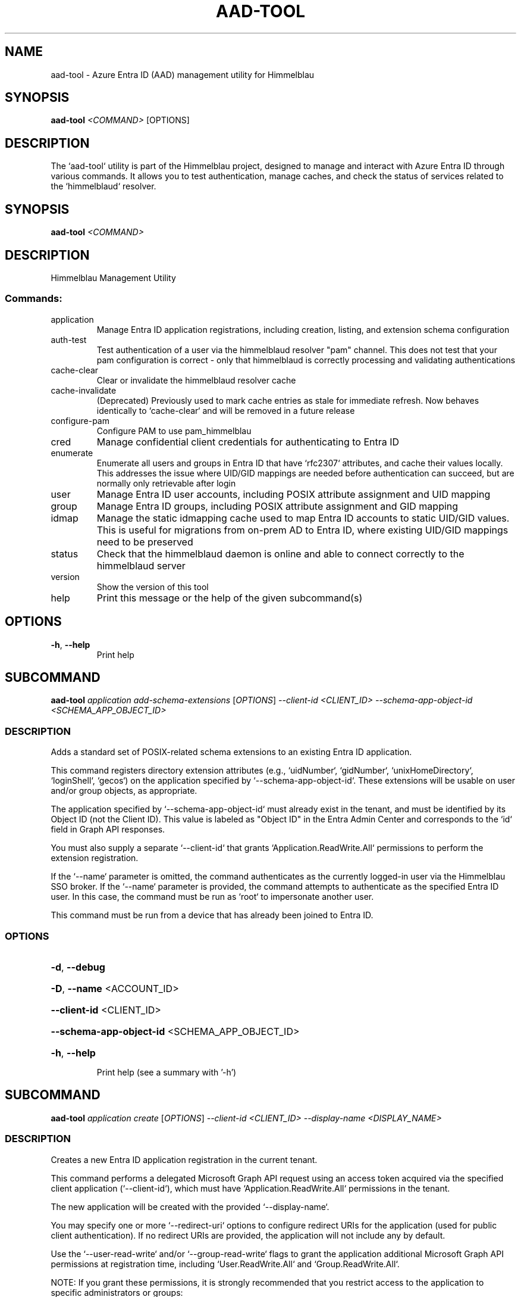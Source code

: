 .TH AAD-TOOL "1" "2025-07-15" "aad-tool" "User Commands"
.SH NAME
aad-tool \- Azure Entra ID (AAD) management utility for Himmelblau
.SH SYNOPSIS
.B aad-tool
\fI<COMMAND>\fR [OPTIONS]
.SH DESCRIPTION
The `aad-tool` utility is part of the Himmelblau project, designed to manage and interact with Azure Entra ID through various commands. It allows you to test authentication, manage caches, and check the status of services related to the `himmelblaud` resolver.
.\" DO NOT MODIFY THIS FILE!  It was generated by help2man 1.49.3.
.SH SYNOPSIS
.B aad-tool \fI\,<COMMAND>\/\fR
.SH DESCRIPTION
Himmelblau Management Utility
.SS "Commands:"
.TP
application
Manage Entra ID application registrations, including creation, listing, and extension schema configuration
.TP
auth\-test
Test authentication of a user via the himmelblaud resolver "pam" channel. This does not test that your pam configuration is correct \- only that himmelblaud is correctly processing and validating authentications
.TP
cache\-clear
Clear or invalidate the himmelblaud resolver cache
.TP
cache\-invalidate
(Deprecated) Previously used to mark cache entries as stale for immediate refresh. Now behaves identically to `cache\-clear` and will be removed in a future release
.TP
configure\-pam
Configure PAM to use pam_himmelblau
.TP
cred
Manage confidential client credentials for authenticating to Entra ID
.TP
enumerate
Enumerate all users and groups in Entra ID that have `rfc2307` attributes, and cache their values locally. This addresses the issue where UID/GID mappings are needed before authentication can succeed, but are normally only retrievable after login
.TP
user
Manage Entra ID user accounts, including POSIX attribute assignment and UID mapping
.TP
group
Manage Entra ID groups, including POSIX attribute assignment and GID mapping
.TP
idmap
Manage the static idmapping cache used to map Entra ID accounts to static UID/GID values. This is useful for migrations from on\-prem AD to Entra ID, where existing UID/GID mappings need to be preserved
.TP
status
Check that the himmelblaud daemon is online and able to connect correctly to the himmelblaud server
.TP
version
Show the version of this tool
.TP
help
Print this message or the help of the given subcommand(s)
.SH OPTIONS
.TP
\fB\-h\fR, \fB\-\-help\fR
Print help
.PP
.\" DO NOT MODIFY THIS FILE!  It was generated by help2man 1.49.3.
.SH SUBCOMMAND
.B aad-tool \fI\,application add-schema-extensions \/\fR[\fI\,OPTIONS\/\fR] \fI\,--client-id <CLIENT_ID> --schema-app-object-id <SCHEMA_APP_OBJECT_ID>\/\fR
.SS DESCRIPTION
Adds a standard set of POSIX\-related schema extensions to an existing Entra ID application.
.PP
This command registers directory extension attributes (e.g., `uidNumber`, `gidNumber`, `unixHomeDirectory`, `loginShell`, `gecos`) on the application specified by `\-\-schema\-app\-object\-id`. These extensions will be usable on user and/or group objects, as appropriate.
.PP
The application specified by `\-\-schema\-app\-object\-id` must already exist in the tenant, and must be identified by its Object ID (not the Client ID). This value is labeled as "Object ID" in the Entra Admin Center and corresponds to the `id` field in Graph API responses.
.PP
You must also supply a separate `\-\-client\-id` that grants `Application.ReadWrite.All` permissions to perform the extension registration.
.PP
If the `\-\-name` parameter is omitted, the command authenticates as the currently logged\-in user via the Himmelblau SSO broker. If the `\-\-name` parameter is provided, the command attempts to authenticate as the specified Entra ID user. In this case, the command must be run as `root` to impersonate another user.
.PP
This command must be run from a device that has already been joined to Entra ID.
.SS OPTIONS
.HP
\fB\-d\fR, \fB\-\-debug\fR
.HP
\fB\-D\fR, \fB\-\-name\fR <ACCOUNT_ID>
.HP
\fB\-\-client\-id\fR <CLIENT_ID>
.HP
\fB\-\-schema\-app\-object\-id\fR <SCHEMA_APP_OBJECT_ID>
.HP
\fB\-h\fR, \fB\-\-help\fR
.IP
Print help (see a summary with '\-h')
.PP
.\" DO NOT MODIFY THIS FILE!  It was generated by help2man 1.49.3.
.SH SUBCOMMAND
.B aad-tool \fI\,application create \/\fR[\fI\,OPTIONS\/\fR] \fI\,--client-id <CLIENT_ID> --display-name <DISPLAY_NAME>\/\fR
.SS DESCRIPTION
Creates a new Entra ID application registration in the current tenant.
.PP
This command performs a delegated Microsoft Graph API request using an access token acquired via the specified client application (`\-\-client\-id`), which must have `Application.ReadWrite.All` permissions in the tenant.
.PP
The new application will be created with the provided `\-\-display\-name`.
.PP
You may specify one or more `\-\-redirect\-uri` options to configure redirect URIs for the application (used for public client authentication). If no redirect URIs are provided, the application will not include any by default.
.PP
Use the `\-\-user\-read\-write` and/or `\-\-group\-read\-write` flags to grant the application additional Microsoft Graph API permissions at registration time, including `User.ReadWrite.All` and `Group.ReadWrite.All`.
.PP
NOTE: If you grant these permissions, it is strongly recommended that you restrict access to the application to specific administrators or groups:
.PP
1. In the Microsoft Entra admin portal, go to Entra???ID \-> Enterprise applications and find your app's entry. 2. Under Properties, set "Assignment required?" to Yes. 3. Go to Users and groups, click Add, and assign only the specific users or groups you want to have access.
.PP
If the `\-\-name` parameter is omitted, the command authenticates as the currently logged\-in user via the Himmelblau SSO broker. If the `\-\-name` parameter is provided, the command attempts to authenticate as the specified Entra ID user. In this case, the command must be run as `root` to impersonate another user.
.PP
This command must be run from a device that has already been joined to Entra ID.
.SS OPTIONS
.HP
\fB\-d\fR, \fB\-\-debug\fR
.HP
\fB\-D\fR, \fB\-\-name\fR <ACCOUNT_ID>
.HP
\fB\-\-client\-id\fR <CLIENT_ID>
.HP
\fB\-\-display\-name\fR <DISPLAY_NAME>
.HP
\fB\-\-redirect\-uri\fR <URI>
.HP
\fB\-\-user\-read\-write\fR
.HP
\fB\-\-group\-read\-write\fR
.HP
\fB\-h\fR, \fB\-\-help\fR
.IP
Print help (see a summary with '\-h')
.PP
.\" DO NOT MODIFY THIS FILE!  It was generated by help2man 1.49.3.
.SH SUBCOMMAND
.B aad-tool \fI\,application list-schema-extensions \/\fR[\fI\,OPTIONS\/\fR] \fI\,--client-id <CLIENT_ID> --schema-app-object-id <SCHEMA_APP_OBJECT_ID>\/\fR
.SS DESCRIPTION
Lists the schema extension attributes registered on an Entra ID application.
.PP
This command retrieves the directory extension attributes (e.g., `uidNumber`, `gidNumber`, etc.) that have been added to the application identified by `\-\-schema\-app\-object\-id`.
.PP
The `\-\-schema\-app\-object\-id` parameter must be the Object ID of the application (not the Client ID), as shown in the Entra Admin Center. This value corresponds to the `id` field in Microsoft Graph and is required to query extension properties.
.PP
You must also supply a separate `\-\-client\-id` that grants `Application.Read.All` or `Application.ReadWrite.All` permissions in the tenant to perform this query.
.PP
If the `\-\-name` parameter is omitted, the command authenticates as the currently logged\-in user via the Himmelblau SSO broker. If the `\-\-name` parameter is provided, the command attempts to authenticate as the specified Entra ID user. In this case, the command must be run as `root` to impersonate another user.
.PP
This command must be run from a device that has already been joined to Entra ID.
.SS OPTIONS
.HP
\fB\-d\fR, \fB\-\-debug\fR
.HP
\fB\-D\fR, \fB\-\-name\fR <ACCOUNT_ID>
.HP
\fB\-\-client\-id\fR <CLIENT_ID>
.HP
\fB\-\-schema\-app\-object\-id\fR <SCHEMA_APP_OBJECT_ID>
.HP
\fB\-h\fR, \fB\-\-help\fR
.IP
Print help (see a summary with '\-h')
.PP
.\" DO NOT MODIFY THIS FILE!  It was generated by help2man 1.49.3.
.SH SUBCOMMAND
.B aad-tool \fI\,application list \/\fR[\fI\,OPTIONS\/\fR] \fI\,--client-id <CLIENT_ID>\/\fR
.SS DESCRIPTION
Lists Entra ID application registrations in the current tenant.
.PP
This command performs a delegated Microsoft Graph API request using an access token acquired via the specified client application (`\-\-client\-id`), which must have `Application.Read.All` permissions in the tenant.
.PP
If the `\-\-name` parameter is omitted, the command authenticates as the currently logged\-in user via the Himmelblau SSO broker. If the `\-\-name` parameter is provided, the command attempts to authenticate as the specified Entra ID user. In this case, the command must be run as `root` to impersonate another user.
.PP
This command must be run from a device that has already been joined to Entra ID.
.SS OPTIONS
.HP
\fB\-d\fR, \fB\-\-debug\fR
.HP
\fB\-D\fR, \fB\-\-name\fR <ACCOUNT_ID>
.HP
\fB\-\-client\-id\fR <CLIENT_ID>
.HP
\fB\-h\fR, \fB\-\-help\fR
.IP
Print help (see a summary with '\-h')
.PP
.\" DO NOT MODIFY THIS FILE!  It was generated by help2man 1.49.3.
.SH SUBCOMMAND
.B aad-tool \fI\,auth-test \/\fR[\fI\,OPTIONS\/\fR] \fI\,--name <ACCOUNT_ID>\/\fR
.SS DESCRIPTION
Test authentication of a user via the himmelblaud resolver "pam" channel. This does not test that your pam configuration is correct \- only that himmelblaud is correctly processing and validating authentications
.SS OPTIONS
.HP
\fB\-d\fR, \fB\-\-debug\fR
.HP
\fB\-D\fR, \fB\-\-name\fR <ACCOUNT_ID>
.TP
\fB\-h\fR, \fB\-\-help\fR
Print help
.PP
.\" DO NOT MODIFY THIS FILE!  It was generated by help2man 1.49.3.
.SH SUBCOMMAND
.B aad-tool \fI\,cache-clear \/\fR[\fI\,OPTIONS\/\fR]
.SS DESCRIPTION
Clear or invalidate the himmelblaud resolver cache.
.PP
By default, this marks all cached user and group entries as stale, forcing them to refresh immediately when next used.
.PP
Specify \fB\-\-enumerate\fR, \fB\-\-idmap\fR, \fB\-\-nss\fR, or \fB\-\-mapped\fR to clear these individual caches as well. Omit all these to clear them all.
.PP
Use `\-\-full` to completely purge the user and group cache entries and unjoin the host from Entra ID. This is irreversible.
.SS OPTIONS
.HP
\fB\-d\fR, \fB\-\-debug\fR
.HP
\fB\-\-enumerate\fR
.IP
Only clear the enumerated users/groups cache
.HP
\fB\-\-idmap\fR
.IP
Only clear the idmap cache (alias for \fB\-\-enumerate\fR)
.HP
\fB\-\-nss\fR
.IP
Only clear the nss cache
.HP
\fB\-\-mapped\fR
.IP
Only clear the mapped name cache
.HP
\fB\-\-full\fR
.IP
Force a full cache wipe and unjoin the host from Entra ID. This is probably not what you want
.HP
\fB\-h\fR, \fB\-\-help\fR
.IP
Print help (see a summary with '\-h')
.PP
.\" DO NOT MODIFY THIS FILE!  It was generated by help2man 1.49.3.
.SH SUBCOMMAND
.B aad-tool \fI\,cache-invalidate \/\fR[\fI\,OPTIONS\/\fR]
.SS DESCRIPTION
(Deprecated) Previously used to mark cache entries as stale for immediate refresh. Now behaves identically to `cache\-clear` and will be removed in a future release
.SS OPTIONS
.HP
\fB\-d\fR, \fB\-\-debug\fR
.HP
\fB\-\-enumerate\fR
.HP
\fB\-\-idmap\fR
.HP
\fB\-\-nss\fR
.HP
\fB\-\-mapped\fR
.HP
\fB\-\-full\fR
.TP
\fB\-h\fR, \fB\-\-help\fR
Print help
.PP
.\" DO NOT MODIFY THIS FILE!  It was generated by help2man 1.49.3.
.SH SUBCOMMAND
.B aad-tool \fI\,configure-pam \/\fR[\fI\,OPTIONS\/\fR]
.SS DESCRIPTION
Configure PAM to use pam_himmelblau
.SS OPTIONS
.HP
\fB\-d\fR, \fB\-\-debug\fR
.HP
\fB\-\-really\fR
.HP
\fB\-\-auth\-file\fR <AUTH_FILE>
.HP
\fB\-\-account\-file\fR <ACCOUNT_FILE>
.HP
\fB\-\-session\-file\fR <SESSION_FILE>
.HP
\fB\-\-password\-file\fR <PASSWORD_FILE>
.TP
\fB\-h\fR, \fB\-\-help\fR
Print help
.PP
.\" DO NOT MODIFY THIS FILE!  It was generated by help2man 1.49.3.
.SH SUBCOMMAND
.B aad-tool \fI\,cred cert \/\fR[\fI\,OPTIONS\/\fR] \fI\,--client-id <CLIENT_ID> --domain <DOMAIN> --valid-days <VALID_DAYS> --cert-out <CERT_OUT>\/\fR
.SS DESCRIPTION
Generate an RS256 HSM\-backed key pair with a self\-signed certificate for confidential client authentication.
.PP
To set this up:
.PP
1. In the Entra ID portal, navigate to Azure Active Directory \-> App registrations, then open (or create) your application.
.PP
2. Under Manage > Certificates & secrets, go to the Certificates tab.
.PP
3. Click Upload certificate and select the PEM file generated by this command.
.PP
4. Azure will store this cert for authenticating via public key.
.PP
The private key never leaves your TPM (or SoftHSM).
.PP
When this cred needs renewed in the future, simple run this command again to replace the expired certificate.
.PP
Example: aad\-tool cred cert \fB\-\-client\-id\fR <CLIENT_ID> \fB\-\-valid\-days\fR 365 \fB\-\-cert\-out\fR \fI\,/tmp/my\-cert.crt\/\fP
.SS OPTIONS
.HP
\fB\-d\fR, \fB\-\-debug\fR
.HP
\fB\-\-client\-id\fR <CLIENT_ID>
.IP
The Azure AD application (client) ID this certificate is associated with
.HP
\fB\-\-domain\fR <DOMAIN>
.IP
The tenant domain this certificate is associated with
.HP
\fB\-\-valid\-days\fR <VALID_DAYS>
.IP
Number of days the self\-signed certificate will be valid
.HP
\fB\-\-cert\-out\fR <CERT_OUT>
.IP
Path to write the generated PEM certificate file. This is the file you will upload to Entra ID
.HP
\fB\-h\fR, \fB\-\-help\fR
.IP
Print help (see a summary with '\-h')
.PP
.\" DO NOT MODIFY THIS FILE!  It was generated by help2man 1.49.3.
.SH SUBCOMMAND
.B aad-tool \fI\,cred delete \/\fR[\fI\,OPTIONS\/\fR] \fI\,--domain <DOMAIN>\/\fR
.SS DESCRIPTION
Delete confidential client credentials (secret, certificate, or both)
.PP
This deletes stored confidential client credentials from Himmelblau's encrypted cache. If neither `\-\-secret` nor `\-\-cert` is specified, both will be deleted.
.PP
Example: aad\-tool cred delete \fB\-\-domain\fR <DOMAIN> aad\-tool cred delete \fB\-\-domain\fR <DOMAIN> \fB\-\-secret\fR aad\-tool cred delete \fB\-\-domain\fR <DOMAIN> \fB\-\-cert\fR
.SS OPTIONS
.HP
\fB\-d\fR, \fB\-\-debug\fR
.HP
\fB\-\-domain\fR <DOMAIN>
.IP
The tenant domain whose creds will be deleted
.HP
\fB\-\-secret\fR
.IP
Delete only the client secret (not the certificate)
.HP
\fB\-\-cert\fR
.IP
Delete only the client certificate (not the secret)
.HP
\fB\-h\fR, \fB\-\-help\fR
.IP
Print help (see a summary with '\-h')
.PP
.\" DO NOT MODIFY THIS FILE!  It was generated by help2man 1.49.3.
.SH SUBCOMMAND
.B aad-tool \fI\,cred list \/\fR[\fI\,OPTIONS\/\fR] \fI\,--domain <DOMAIN>\/\fR
.SS DESCRIPTION
List the presence of confidential client credentials
.PP
This checks Himmelblau's encrypted cache to see whether a client secret and/or client certificate exists for the given domain.
.PP
Example: aad\-tool cred list \fB\-\-domain\fR <DOMAIN>
.SS OPTIONS
.HP
\fB\-d\fR, \fB\-\-debug\fR
.HP
\fB\-\-domain\fR <DOMAIN>
.HP
\fB\-h\fR, \fB\-\-help\fR
.IP
Print help (see a summary with '\-h')
.PP
.\" DO NOT MODIFY THIS FILE!  It was generated by help2man 1.49.3.
.SH SUBCOMMAND
.B aad-tool \fI\,cred secret \/\fR[\fI\,OPTIONS\/\fR] \fI\,--client-id <CLIENT_ID> --domain <DOMAIN> --secret <SECRET>\/\fR
.SS DESCRIPTION
Store a client secret for confidential client authentication.
.PP
To set this up:
.PP
1. In the Entra ID portal, navigate to Azure Active Directory \-> App registrations, then open (or create) your application.
.PP
2. Under Manage > Certificates & secrets, go to the Client secrets tab.
.PP
3. Click New client secret, choose an expiry, and click Add.
.PP
4. Copy the Value (not Secret ID) immediately. You won't be able to see it again.
.PP
5. Use that value with this command to store it in Himmelblau???s encrypted cache.
.PP
When this cred needs renewed in the future, simple run this command again to replace the expired secret.
.PP
Example: aad\-tool cred secret \fB\-\-client\-id\fR <CLIENT_ID> \fB\-\-secret\fR <SECRET_VALUE>
.SS OPTIONS
.HP
\fB\-d\fR, \fB\-\-debug\fR
.HP
\fB\-\-client\-id\fR <CLIENT_ID>
.IP
The Azure AD application (client) ID this secret is associated with
.HP
\fB\-\-domain\fR <DOMAIN>
.IP
The tenant domain this secret is associated with
.HP
\fB\-\-secret\fR <SECRET>
.IP
The client secret value copied from the Entra ID portal
.HP
\fB\-h\fR, \fB\-\-help\fR
.IP
Print help (see a summary with '\-h')
.PP
.\" DO NOT MODIFY THIS FILE!  It was generated by help2man 1.49.3.
.SH SUBCOMMAND
.B aad-tool \fI\,enumerate \/\fR[\fI\,OPTIONS\/\fR]
.SS DESCRIPTION
Enumerate all users and groups in Entra ID that have `rfc2307` attributes, and cache their values locally. This addresses the issue where UID/GID mappings are needed before authentication can succeed, but are normally only retrievable after login.
.PP
The `\-\-client\-id` parameter is optional and must refer to a registered Entra ID application with `User.Read.All` and `Group.Read.All` permissions.
.PP
The `\-\-name` parameter specifies the Entra ID user on whose behalf the token is requested, enabling delegated access through the specified client application.
.PP
This command can only be executed from an Entra Id enrolled host.
.SS OPTIONS
.HP
\fB\-d\fR, \fB\-\-debug\fR
.HP
\fB\-D\fR, \fB\-\-name\fR <ACCOUNT_ID>
.HP
\fB\-\-client\-id\fR <CLIENT_ID>
.HP
\fB\-h\fR, \fB\-\-help\fR
.IP
Print help (see a summary with '\-h')
.PP
.\" DO NOT MODIFY THIS FILE!  It was generated by help2man 1.49.3.
.SH SUBCOMMAND
.B aad-tool \fI\,group set-posix-attrs \/\fR[\fI\,OPTIONS\/\fR] \fI\,--schema-client-id <SCHEMA_CLIENT_ID> --group-id <GROUP_ID> --gid <GID>\/\fR
.SS DESCRIPTION
Sets POSIX\-related attributes on a specified Entra ID group object.
.PP
This command updates the `gidNumber` attribute on the Entra ID group identified by `\-\-group\-id`, which must be a valid Object ID.
.PP
You must also provide the `\-\-schema\-client\-id`, which identifies the application where the extension properties were registered. This value must be the Client ID of the application used for schema registration. The application associated with `\-\-schema\-client\-id` must supply `Group.ReadWrite.All` permissions in the tenant.
.PP
If the `\-\-name` parameter is omitted, the command authenticates as the currently logged\-in user via the Himmelblau SSO broker. If the `\-\-name` parameter is provided, the command must be run as `root` to impersonate another user.
.PP
This command must be run from a device that has already been joined to Entra ID.
.SS OPTIONS
.HP
\fB\-d\fR, \fB\-\-debug\fR
.HP
\fB\-D\fR, \fB\-\-name\fR <ACCOUNT_ID>
.HP
\fB\-\-schema\-client\-id\fR <SCHEMA_CLIENT_ID>
.HP
\fB\-\-group\-id\fR <GROUP_ID>
.HP
\fB\-\-gid\fR <GID>
.HP
\fB\-h\fR, \fB\-\-help\fR
.IP
Print help (see a summary with '\-h')
.PP
.\" DO NOT MODIFY THIS FILE!  It was generated by help2man 1.49.3.
.SH SUBCOMMAND
.B aad-tool \fI\,idmap group-add \/\fR[\fI\,OPTIONS\/\fR] \fI\,--name <ACCOUNT_ID> --gid <GID>\/\fR
.SS DESCRIPTION
Add a static group mapping to the idmap cache. This maps an Entra ID group (by name) to a fixed GID. This can be used to maintain group identity and membership compatibility after moving to Entra ID
.SS OPTIONS
.HP
\fB\-d\fR, \fB\-\-debug\fR
.HP
\fB\-D\fR, \fB\-\-name\fR <ACCOUNT_ID>
.HP
\fB\-g\fR, \fB\-\-gid\fR <GID>
.TP
\fB\-h\fR, \fB\-\-help\fR
Print help
.PP
.\" DO NOT MODIFY THIS FILE!  It was generated by help2man 1.49.3.
.SH SUBCOMMAND
.B aad-tool \fI\,idmap user-add \/\fR[\fI\,OPTIONS\/\fR] \fI\,--name <ACCOUNT_ID> --uid <UID> --gid <GID>\/\fR
.SS DESCRIPTION
Add a static user mapping to the idmap cache. This maps an Entra ID user (by UPN or SAM\-compatible name) to a fixed UID and primary group GID
.SS OPTIONS
.HP
\fB\-d\fR, \fB\-\-debug\fR
.HP
\fB\-D\fR, \fB\-\-name\fR <ACCOUNT_ID>
.HP
\fB\-u\fR, \fB\-\-uid\fR <UID>
.HP
\fB\-g\fR, \fB\-\-gid\fR <GID>
.TP
\fB\-h\fR, \fB\-\-help\fR
Print help
.PP
.\" DO NOT MODIFY THIS FILE!  It was generated by help2man 1.49.3.
.SH SUBCOMMAND
.B aad-tool \fI\,status \/\fR[\fI\,OPTIONS\/\fR]
.SS DESCRIPTION
Check that the himmelblaud daemon is online and able to connect correctly to the himmelblaud server
.SS OPTIONS
.HP
\fB\-d\fR, \fB\-\-debug\fR
.TP
\fB\-h\fR, \fB\-\-help\fR
Print help
.PP
.\" DO NOT MODIFY THIS FILE!  It was generated by help2man 1.49.3.
.SH SUBCOMMAND
.B aad-tool \fI\,user set-posix-attrs \/\fR[\fI\,OPTIONS\/\fR] \fI\,--schema-client-id <SCHEMA_CLIENT_ID> --user-id <USER_ID>\/\fR
.SS DESCRIPTION
Sets POSIX\-related attributes on a specified Entra ID user object.
.PP
This command updates POSIX attributes (`uidNumber`, `gidNumber`, `unixHomeDirectory`, `loginShell`, and `gecos`) on the Entra ID user identified by `\-\-user\-id`, which must be a valid Object ID or UPN.
.PP
You must also provide the `\-\-schema\-client\-id`, which identifies the application where the extension properties were registered. This value must be the Client ID of the application used for schema registration. The application associated with `\-\-schema\-client\-id` must supply `User.ReadWrite.All` permissions in the tenant.
.PP
If the `\-\-name` parameter is omitted, the command authenticates as the currently logged\-in user via the Himmelblau SSO broker. If the `\-\-name` parameter is provided, the command must be run as `root` to impersonate another user.
.PP
This command must be run from a device that has already been joined to Entra ID.
.SS OPTIONS
.HP
\fB\-d\fR, \fB\-\-debug\fR
.HP
\fB\-D\fR, \fB\-\-name\fR <ACCOUNT_ID>
.HP
\fB\-\-schema\-client\-id\fR <SCHEMA_CLIENT_ID>
.HP
\fB\-\-user\-id\fR <USER_ID>
.HP
\fB\-\-uid\fR <UID>
.HP
\fB\-\-gid\fR <GID>
.HP
\fB\-\-home\fR <HOME>
.HP
\fB\-\-shell\fR <SHELL>
.HP
\fB\-\-gecos\fR <GECOS>
.HP
\fB\-h\fR, \fB\-\-help\fR
.IP
Print help (see a summary with '\-h')
.SH SEE ALSO
.BR himmelblau.conf (5),
.BR himmelblaud (8),
.BR himmelblaud-tasks (8)
.SH AUTHOR
David Mulder <dmulder@himmelblau-idm.org>,
<dmulder@samba.org>
